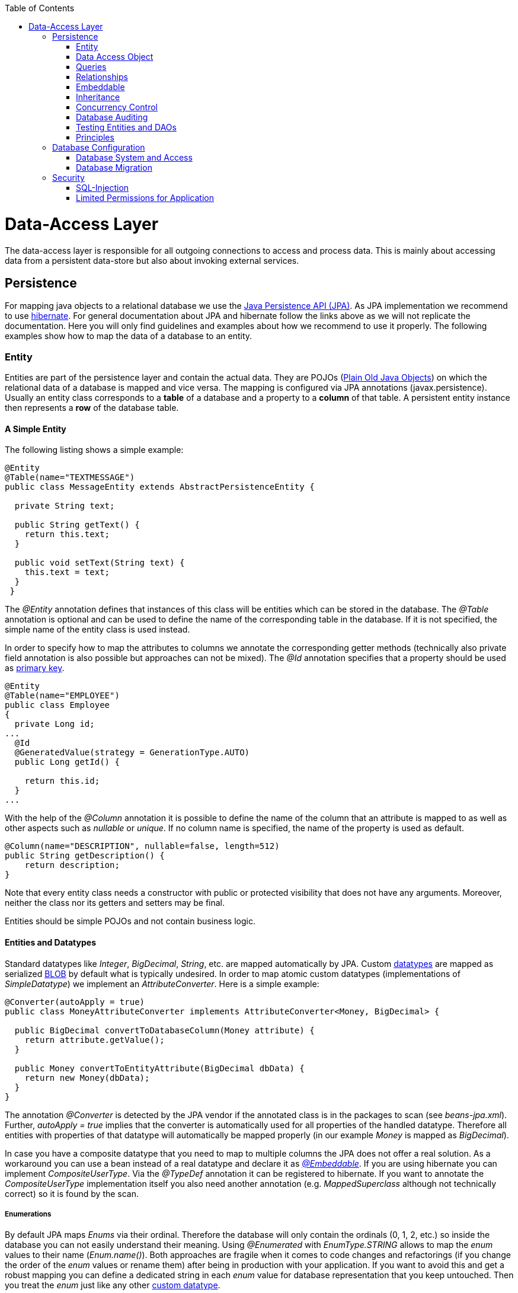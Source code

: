 :toc: macro
toc::[]

= Data-Access Layer

The data-access layer is responsible for all outgoing connections to access and process data. This is mainly about accessing data from a persistent data-store but also about invoking external services.

== Persistence
For mapping java objects to a relational database we use the http://www.oracle.com/technetwork/java/javaee/tech/persistence-jsp-140049.html[Java Persistence API (JPA)]. 
As JPA implementation we recommend to use http://hibernate.org/orm/[hibernate]. For general documentation about JPA and hibernate follow the links above as we will not replicate the documentation. Here you will only find guidelines and examples about how we recommend to use it properly. The following examples show how to map the data of a database to an entity.

=== Entity
Entities are part of the persistence layer and contain the actual data. They are POJOs (https://en.wikipedia.org/wiki/Plain_Old_Java_Object[Plain Old Java Objects]) on which the relational data of a database is mapped and vice versa. The mapping is configured via JPA annotations (+javax.persistence+). Usually an entity class corresponds to a *table* of a database and a property to a *column* of that table. A persistent entity instance then represents a *row* of the database table.

==== A Simple Entity
The following listing shows a simple example:

[source,java]
----
@Entity
@Table(name="TEXTMESSAGE")
public class MessageEntity extends AbstractPersistenceEntity {

  private String text;
 
  public String getText() {
    return this.text;
  }
 
  public void setText(String text) {
    this.text = text;
  }
 }
---- 
The _@Entity_ annotation defines that instances of this class will be entities which can be stored in the database. The _@Table_ annotation is optional and can be used to define the name of the corresponding table in the database. If it is not specified, the simple name of the entity class is used instead.

In order to specify how to map the attributes to columns we annotate the corresponding getter methods (technically also private field annotation is also possible but approaches can not be mixed).
The _@Id_ annotation specifies that a property should be used as xref:primary-keys[primary key].
[source,java]
----
@Entity
@Table(name="EMPLOYEE")
public class Employee 
{
  private Long id;
...
  @Id
  @GeneratedValue(strategy = GenerationType.AUTO)
  public Long getId() {

    return this.id;
  }
...
----

With the help of the _@Column_ annotation it is possible to define the name of the column that an attribute is mapped to as well as other aspects such as _nullable_ or _unique_. If no column name is specified, the name of the property is used as default.
[source,java]
----
@Column(name="DESCRIPTION", nullable=false, length=512)
public String getDescription() { 
    return description;
}
----

Note that every entity class needs a constructor with public or protected visibility that does not have any arguments. Moreover, neither the class nor its getters and setters may be final.

Entities should be simple POJOs and not contain business logic.

==== Entities and Datatypes
Standard datatypes like _Integer_, _BigDecimal_, _String_, etc. are mapped automatically by JPA. Custom link:https://github.com/oasp/oasp4j/wiki/guide-datatype[datatypes] are mapped as serialized xref:blob[BLOB] by default what is typically undesired. 
In order to map atomic custom datatypes (implementations of _SimpleDatatype_) we implement an _AttributeConverter_. Here is a simple example:
[source,java]
----
@Converter(autoApply = true)
public class MoneyAttributeConverter implements AttributeConverter<Money, BigDecimal> {

  public BigDecimal convertToDatabaseColumn(Money attribute) {
    return attribute.getValue();
  }

  public Money convertToEntityAttribute(BigDecimal dbData) {
    return new Money(dbData);
  }
}
----
The annotation _@Converter_ is detected by the JPA vendor if the annotated class is in the packages to scan (see _beans-jpa.xml_). Further, _autoApply = true_ implies that the converter is automatically used for all properties of the handled datatype. Therefore all entities with properties of that datatype will automatically be mapped properly (in our example _Money_ is mapped as _BigDecimal_).

In case you have a composite datatype that you need to map to multiple columns the JPA does not offer a real solution. As a workaround you can use a bean instead of a real datatype and declare it as xref:embeddable[_@Embeddable_]. If you are using hibernate you can implement _CompositeUserType_. Via the _@TypeDef_ annotation it can be registered to hibernate. If you want to annotate the _CompositeUserType_ implementation itself you also need another annotation (e.g. _MappedSuperclass_ although not technically correct) so it is found by the scan.

===== Enumerations
By default JPA maps _Enums_ via their ordinal. Therefore the database will only contain the ordinals (0, 1, 2, etc.) so inside the database you can not easily understand their meaning. Using _@Enumerated_ with _EnumType.STRING_ allows to map the _enum_ values to their name (_Enum.name()_). Both approaches are fragile when it comes to code changes and refactorings (if you change the order of the _enum_ values or rename them) after being in production with your application. If you want to avoid this and get a robust mapping you can define a dedicated string in each _enum_ value for database representation that you keep untouched. Then you treat the _enum_ just like any other xref:entities-and-datatypes[custom datatype].

===== BLOB
If binary or character large objects (BLOB/CLOB) should be used to store the value of an attribute, e.g. to store an icon, the _@Lob_ annotation should be used as shown in the following listing: 
[source,java]
----
@Lob
public byte[] getIcon() {
  return this.icon;
}
----
WARNING: Using a byte array will cause problems if BLOBs get large because the entire BLOB is loaded into the RAM of the server and has to be processed by the garbage collector. For larger BLOBs the type http://docs.oracle.com/javase/6/docs/api/java/sql/Blob.html[Blob] and streaming should be used.

[source,java]
----
public Blob getAttachment() {
  return this.attachment;
}
----

===== Date and Time
To store date and time related values, the _@Temporal_ annotation can be used as shown in the listing below:
[source,java]
----
@Temporal(TemporalType.TIMESTAMP)
public java.util.Date getStart() {
  return start;
}
----
Until Java8 the java data type _java.util.Date_ (or http://joda-time.sourceforge.net/quickstart.html[Jodatime]) has to be used. 
_TemporalType_ defines the granularity. In this case, a precision of nanoseconds is used. If this granularity is not wanted, _TemporalType.DATE_ can be used instead, which only has a granularity of milliseconds. 
Mixing these two granularities can cause problems when comparing one value to another. This is why we *only*  use _TemporalType.TIMESTAMP_.

==== Primary Keys
We only use simple Long values as primary keys (IDs). By default it is auto generated (_@GeneratedValue(strategy=GenerationType.AUTO)_). This is already provided by the class _io.oasp.module.jpa.persistence.api.AbstractPersistenceEntity_ that you can extend.
In case you have business oriented keys (often as _String_), you can define an additional property for it and declare it as unique (_@Column(unique=true)_).

=== Data Access Object
_Data Acccess Objects_ (DAOs) are part of the persistence layer. They are responsible for a specific xref:entity[entity] and should be named _<Entity>Dao[Impl]_. The DAO offers the so called CRUD-functionalities (create, retrieve, update, delete) for the corresponding entity. Additionally a DAO may offer advanced operations such as query or locking methods.

==== DAO Interface
For each DAO there is an interface named _<Entity>Dao_ that defines the API. For CRUD support and common naming we derive it from the interface _io.oasp.module.jpa.persistence.api.Dao_:
[source,java]
----
public interface MyEntityDao extends Dao<MyEntity> { 

  List<MyEntity> findByCriteria(MyEntitySearchCriteria criteria);
}
----
As you can see, the interface _Dao_ has a type parameter for the entity class. All CRUD operations are only inherited so you only have to declare the additional methods.

==== DAO Implementation
Implementing a DAO is quite simple. We crate a class named _<Entity>DaoImpl_ that extends _io.oasp.module.jpa.persistence.base.AbstractDao_ and implements your _<Entity>Dao_ interface:
[source,java]
----
public class MyEntityDaoImpl extends AbstractDao<MyEntity> implements MyEntityDao { 

  public List<MyEntity> findByCriteria(MyEntitySearchCriteria criteria) {
    TypedQuery<MyEntity> query = createQuery(criteria, getEntityManager());
    return query.getResultList();
  }
  ...
}
----

As you can see _AbstractDao_ already implements the CRUD operations so you only have to implement the additional methods that you have declared in your _<Entity>Dao_ interface.
In the DAO implementation you can use the method _getEntityManager()_ to access the _EntityManager_ from the JPA. You will need the _EntityManager_ to create and execute xref:queries[queries].

=== Queries
The http://www.oracle.com/technetwork/java/javaee/tech/persistence-jsp-140049.html[Java Persistence API (JPA)] defines its own query language, the java persistence query language (JPQL), which is similar to SQL but operates on entities and their attributes instead of tables and columns.

==== Static Queries
The OASP4J advises to specify all queries in one mapping file called _orm.xml_ (located in _src/main/resources/META-INF_ directory).
        
You can add the new queries to this file: 
[source,xml]
----
<?xml version="1.0" encoding="UTF-8"?>
<entity-mappings version="1.0" xmlns="http://java.sun.com/xml/ns/persistence/orm" xmlns:xsi="http://www.w3.org/2001/XMLSchema-instance" xsi:schemaLocation="http://java.sun.com/xml/ns/persistence/orm http://java.sun.com/xml/ns/persistence/orm_1_0.xsd">
...
  <named-query name="get.staff.member.by.login">
    <query><![CDATA[SELECT s FROM StaffMemberEntity s WHERE login = :login]]></query>
  </named-query>
...
</entity-mappings>
----
To avoid redundant occurrences of the query name (_get.staff.member.by.login_) we define the constants for each named query:
[source,java]
----
package io.oasp.gastronomy.restaurant.general.common.api.constants;
 
public class NamedQueries {
...
  public static final String GET_STAFF_MEMBER_BY_LOGIN = "get.staff.member.by.login";
...
}
----

Note that changing the name of the java constant (_GET_STAFF_MEMBER_BY_LOGIN_) can be easily done with refactoring (in Eclipse right click over the property and select _Refactor > Rename_). Further you can trace where the query is used by searching the references of the constant.

The following listing shows how to use this query in class _StaffMemberDaoImpl_ (remember that we must adapt _StaffMemberDao_).

We will have a StaffMemberDao like the following:
[source,java]
----
public interface StaffMemberDao extends ApplicationDao<StaffMemberEntity>, MasterDataDao<StaffMemberEntity> {

  StaffMemberEntity findByLogin(String login);

...
----

And the implementation of the interface would be:
[source,java]
----
public class StaffMemberDaoImpl extends ApplicationMasterDataDaoImpl<StaffMemberEntity> implements StaffMemberDao {

...

  @Override
  public StaffMemberEntity findByLogin(String login) {

    TypedQuery<StaffMemberEntity> query =
        getEntityManager().createNamedQuery(NamedQueries.GET_STAFF_MEMBER_BY_LOGIN, StaffMemberEntity.class);
    query.setParameter("login", login);
    return query.getSingleResult();
  }

...
----

The _EntityManager_ contains a method called _createNamedQuery(String)_, which takes as parameter the name of the query and creates a new query object. The parameters of the query have to be set using the _setParameter(String, Object)_ method.

[NOTE]
====
Using the _createQuery(String)_ method, which takes as parameter the query (a string that already contains the parameters), is not allowed as this makes the application vulnerable to SQL injection attacks.
====

When the method _getResultList()_ is invoked, the query is executed and the result is delivered as list. As an alternative, there is a method called _getSingleResult()_, which returns the entity if the query returned exactly one and throws an exception otherwise.

===== Using Queries to Avoid Bidirectional Relationships 
With the usage of queries it is possible to avoid bidirectional relationships, which have some disadvantages (see xref:relationships[relationships]). So for example to get all _WorkingTime_'s for a specific _StaffMember_ without having an attribute in the _StaffMember_'s class that stores these _WorkingTime_'s, the following query is needed:
[source,xml]
----
<named-query name="working.time.search.by.staff.member">
  <query><![CDATA[select work from WorkingTime where work.staffMember = :staffMember]]></query>
</named-query>
----
    
The method looks as follows (extract of class _WorkingTimeDaoImpl_):
[source,java]
----
public List<WorkingTime> getWorkingTimesForStaffMember(StaffMember staffMember) {
  Query query = getEntityManager().createNamedQuery(NamedQueries.WORKING_TIMES_SEARCH_BY_STAFFMEMBER);
  query.setParameter("staffMember", staffMember);
  return query.getResultList();
}
----
Do not forget to adapt the _WorkingTimeDao_ interface and the _NamedQueries_ class accordingly.

To get a more detailed description of how to create queries using JPQL, please have a look http://docs.oracle.com/javaee/5/tutorial/doc/bnbtg.html[here] or http://m-m-m.sourceforge.net/apidocs/net/sf/mmm/persistence/api/jpql/JpqlSyntax.html#JPQL_STATEMENT[here].

==== Dynamic Queries
For dynamic queries we recommend to use http://www.querydsl.com/[QueryDSL]. It allows to implement queries in a powerful but readable and type-safe way (unlike Criteria API). If you already know JPQL you will quickly be able to read and write QueryDSL code. It feels like JPQL but implemented in Java instead of plain text.

Please be aware that code-generation can be painful especially with large teams. We therefore recommend to use QueryDSL without code-generation. Here is an example from our sample application:

[source,java]
----
  public List<OrderEntity> findOrders(OrderSearchCriteriaTo criteria) {

    OrderEntity order = Alias.alias(OrderEntity.class);
    EntityPathBase<OrderEntity> alias = Alias.$(order);
    JPAQuery query = new JPAQuery(getEntityManager()).from(alias);
    Long tableId = criteria.getTableId();
    if (tableId != null) {
      query.where(Alias.$(order.getTableId()).eq(tableId));
    }
    OrderState state = criteria.getState();
    if (state != null) {
      query.where(Alias.$(order.getState()).eq(state));
    }
    applyCriteria(criteria, query);
    return query.list(alias);
  }
----

==== Using Wildcards
For flexible queries it is often required to allow wildcards (especially in xref:dynamic_queries[dynamic queries]). While users intuitively expect glob syntax the SQL and JPQL standards work different. Therefore a mapping is required (see http://m-m-m.sourceforge.net/apidocs/net/sf/mmm/persistence/api/jpql/JpqlSyntax.html#PATTERN_VALUE[here]).

==== Pagination
The OASP4J provides the method _findPaginated_ in _AbstractGenericDao_ that executes a given query (for now only QueryDSL is supported) with pagination parameters based on _SearchCriteriaTo_. So all you need to do is derive your individual search criteria objects from _SearchCriteriaTo_, prepare a QueryDSL-query with the needed custom search criterias, and call _findPaginated_. Here is an example from our sample application:

[source,java]
----
  @Override
  public PaginatedListTo<OrderEntity> findOrders(OrderSearchCriteriaTo criteria) {

    OrderEntity order = Alias.alias(OrderEntity.class);
    EntityPathBase<OrderEntity> alias = Alias.$(order);
    JPAQuery query = new JPAQuery(getEntityManager()).from(alias);

    Long tableId = criteria.getTableId();
    if (tableId != null) {
      query.where(Alias.$(order.getTableId()).eq(tableId));
    }
    OrderState state = criteria.getState();
    if (state != null) {
      query.where(Alias.$(order.getState()).eq(state));
    }

    return findPaginated(criteria, query, alias);
  }
----

Then the query allows pagination by setting _pagination.size_ (_SearchCriteriaTo.getPagination().setSize(Integer)_) to the number of hits per page and _pagination.page_ (_SearchCriteriaTo.getPagination().setPage(int)_) to the desired page.
If you allow the client to specify _pagination.size_, it is recommended to limit this value on the server side (_SearchCriteriaTo.limitMaximumPageSize(int)_) to prevent performance problems or DOS-attacks.
If you need to also return the total number of hits available, you can set _SearchCriteria.getPagination().setTotal(boolean)_ to _true_.

===== Pagination example

For the table entity we can make a search request by accessing the REST endpoint with pagination support like in the following examples:



[source,json]
----
POST oasp4j-sample-server/services/rest/tablemanagement/v1/table/search
{
  "pagination": { 
    "size":2,
    "total":true
  }
}

//Response
{
    "pagination": {
        "size": 2,
        "page": 1,
        "total": 11
    },
    "result": [
        {
            "id": 101,
            "modificationCounter": 1,
            "revision": null,
            "waiterId": null,
            "number": 1,
            "state": "OCCUPIED"
        },
        {
            "id": 102,
            "modificationCounter": 1,
            "revision": null,
            "waiterId": null,
            "number": 2,
            "state": "FREE"
        }
    ]
}
----

NOTE: as we are requesting with the +total+ property set to +true+ the server responds with the total count of rows for the query.

For retrieving a concrete page, we provide the +page+ attribute with the desired value. Here we also left out the +total+ property so the server doesn't incur on the effort to calculate it:

[source,json]
----
POST oasp4j-sample-server/services/rest/tablemanagement/v1/table/search
{
  "pagination": { 
    "size":2, 
    "page":2
  }
}

//Response

{
    "pagination": {
        "size": 2,
        "page": 2,
        "total": null
    },
    "result": [
        {
            "id": 103,
            "modificationCounter": 1,
            "revision": null,
            "waiterId": null,
            "number": 3,
            "state": "FREE"
        },
        {
            "id": 104,
            "modificationCounter": 1,
            "revision": null,
            "waiterId": null,
            "number": 4,
            "state": "FREE"
        }
    ]
}
---- 





==== Query Meta-Parameters
Queries can have meta-parameters and the OASP currently provides support for _timeout_.
The OASP provides the method +applyCriteria+ in +AbstractGenericDao+ that applies meta-parameters to a query based on +SearchCriteriaTo+.
If you already use the pagination support (see above), you do not need to call +applyCriteria+ manually, as it is called internally by +findPaginated+.

=== Relationships
==== n:1 and 1:1 Relationships
Entities often do not exist independently but are in some relation to each other. For example, for every period of time one of the StaffMember's of the restaurant example has worked, which is represented by the class +WorkingTime+, there is a relationship to this StaffMember. 
				
The following listing shows how this can be modeled using JPA:
[source,java]
----
...

@Entity
public class WorkingTime {
   ...

   private StaffMember staffMember;
 
   @ManyToOne
   @JoinColumn(name="STAFFMEMBER")
   public StaffMember getStaffMember() {
      return staffMember;
   }
 
   public void setStaffMember(StaffMember staffMember) {
      this.staffMember = staffMember;
   }
}
----
To represent the relationship, an attribute of the type of the corresponding entity class that is referenced has been introduced. The relationship is a n:1 relationship, because every +WorkingTime+ belongs to exactly one +StaffMember+, but a +StaffMember+ usually worked more often than once. +
This is why the +@ManyToOne+ annotation is used here. For 1:1 relationships the +@OneToOne+ annotation can be used which works basically the same way. To be able to save information about the relation in the database, an additional column in the corresponding table of WorkingTime is needed which contains the primary key of the referenced StaffMember. With the +name+ element of the +@JoinColumn+ annotation it is possible to specify the name of this column.

==== 1:n and n:m Relationships
The relationship of the example listed above is currently an unidirectional one, as there is a getter method for retrieving the +StaffMember+ from the +WorkingTime+ object, but not vice versa. 

To make it a bidirectional one, the following code has to be added to +StaffMember+:
[source,java]
----
  private Set<WorkingTimes> workingTimes;
 
  @OneToMany(mappedBy="staffMember")
  public Set<WorkingTime> getWorkingTimes() {
    return workingTimes;
  }
       
  public void setWorkingTimes(Set<WorkingTime> workingTimes) {
    this.workingTimes = workingTimes;
  }
----
To make the relationship bidirectional, the tables in the database do not have to be changed. Instead the column that corresponds to the attribute +staffMember+ in class +WorkingTime+ is used, which is specified by the +mappedBy+ element of the +@OneToMany+ annotation. Hibernate will search for corresponding +WorkingTime+ objects automatically when a +StaffMember+ is loaded.

The problem with bidirectional relationships is that if a +WorkingTime+ object is added to the set or list +workingTimes+ in +StaffMember+, this does not have any effect in the database unless
the +staffMember+ attribute of that +WorkingTime+ object is set. That is why the OASP4J advices not to use bidirectional relationships but to use queries instead. How to do this is shown xref:queries[here]. If a bidirectional relationship should be used nevertheless, approriate add and remove methods must be used.

For 1:n and n:m relations, the OASP4J demands that (unordered) Sets and no other collection types are used, as shown in the listing above. The only exception is whenever an ordering is really needed, (sorted) lists can be used. +
For example, if +WorkingTime+ objects should be sorted by their start time, this could be done like this:
[source,java]
----
  private List<WorkingTimes> workingTimes;
 
  @OneToMany(mappedBy = "staffMember")
  @OrderBy("startTime asc")
  public List<WorkingTime> getWorkingTimes() {
    return workingTimes;
  }
 
  public void setWorkingTimes(List<WorkingTime> workingTimes) {
    this.workingTimes = workingTimes;
  }
----
The value of the +@OrderBy+ annotation consists of an attribute name of the class followed by +asc+ (ascending) or +desc+ (descending). 

To store information about a n:m relationship, a separate table has to be used, as one column cannot store several values (at least if the database schema is in first normal form). +
For example if one wanted to extend the example application so that all ingredients of one +FoodDrink+ can be saved and to model the ingredients themselves as entities (e.g. to store additional information about them), this could be modeled as follows (extract of class +FoodDrink+):
[source,java]
----
  private Set<Order> ingredients;
 
  @ManyToMany
  @JoinTable
  public Set<Ingredient> getIngredients() {
    return ingredients;
  }
 
  public void setOrders(Set<Ingredient> ingredients) {
    this.ingredients = ingredients;
  }
----
Information about the relation is stored in a table called +BILL_ORDER+ that has to have two columns, one for referencing the Bill, the other one for referencing the Order. Note that the +@JoinTable+ annotation is not needed in this case because a separate table is the default solution here (same for n:m relations) unless there is a +mappedBy+ element specified.
     
For 1:n relationships this solution has the disadvantage that more joins (in the database system) are needed to get a Bill with all the Order's it refers to. This might have a negative impact on performance so that the solution to store a reference to the Bill row/entity in the Order's table is probably the better solution in most cases.
     
Note that bidirectional n:m relationships are not allowed for applications based on the OASP4J. Instead a third entity has to be introduced, which "represents" the relationship (it has two n:1 relationships).

==== Eager vs. Lazy Loading
Using JPA/Hibernate it is possible to use either lazy or eager loading. Eager loading means that for entities retrieved from the database, other entities that are referenced by these entities are also retrieved, whereas lazy loading means that this is only done when they are actually needed, i.e. when the corresponding getter method is invoked.
        
Application based on the OASP4J must use lazy loading per default. Projects generated with the project generator are already configured so that this is actually the case (this is done in the file +NamedQueries.hbm.xml+).
        
For some entities it might be beneficial if eager loading is used. For example if every time a +Bill+ is processed, the +Order+ entities it refers to are needed, eager loading can be used as shown in the following listing:
[source,java]
----
  @OneToMany(fetch = FetchType.EAGER)
  @JoinTable
  public Set<Order> getOrders() {
    return orders;
  }
----
This can be done with all four types of relationships (annotations: +@OneToOne+, +@ManyToOne+, +@OneToMany+, +@ManyToOne+).

==== Cascading Relationships
It is not only possible to specify what happens if an entity is loaded that has some relationship to other entities (see above), but also if an entity is for example persisted or deleted. By default, nothing is done in these situations. +
This can be changed by using the +cascade+ element of the annotation that specifies the relation type (+@OneToOne+, +@ManyToOne+, +@OneToMany+, +@ManyToOne+). For example, if a +StaffMember+ is persisted, all its +WorkingTime+'s should be persisted and if the same applies for deletions (and some other situations, for example if an entity is reloaded from the database, which can be done using the +refresh(Object)+ method of an EntityManager), this can be realized as shown in the following listing (extract of the +StaffMember+ class):
[source,java]
----
  @OneToMany(mappedBy = "staffMember", cascade=CascadeType.ALL)
  public Set<WorkingTime> getWorkingTime() {
    return workingTime;
  }
----
There are several +CascadeTypes+, e.g. to specify that a "cascading behavior" should only
be used if an entity is persisted (+CascadeType.PERSIST+) or deleted (+CascadeType.REMOVE+), see http://meri-stuff.blogspot.de/2012/03/jpa-tutorial.html[here] for more information. 

=== Embeddable
An embeddable Object is a way to implement xref:relationships[relationships] between xref:entity[entities], but with a mapping in which both entities are in the same database table. If these entities are often needed together, this is a good way to speed up database operations, as only one access to a table is needed to retrieve both entities. 

Suppose the restaurant example application has to be extended in a way that it is possible to store information about the addresses of +StaffMember+'s, this can be done with a new +Address+ class:
[source,java]
----
...
@Embeddable
public class Address {
    
  private String street;
    
  private String number;
    
  private Integer zipCode;
    
  private String city;
 
  @Column(name="STREETNUMBER")
  public String getNumber() {
    return number;
  }
 
  public void setNumber(String number) {
    this.number = number;
  }
    
  ...  // other getter and setter methods, equals, hashCode
}
----
This class looks a bit like an entity class, apart from the fact that the +@Embeddable+ annotation is used instead of the +@Entity+ annotation and no primary key is needed here. In addition to that the methods +equals(Object)+ and +hashCode()+ need to be implemented as this is required by Hibernate (it is not required for entities because they can be unambiguously identified by their primary key). For some hints on how to implement the +hashCode()+ method please have a look http://stackoverflow.com/questions/113511/hash-code-implementation[here]. 
        
Using the address in the +StaffMember+ entity class can be done as shown in the following listing:
[source,java]
----
...
 
@Entity
public class StaffMember implements StaffMemberRo {
 
  ...
  private Address address;
  ...
 
  @Embedded
  public Address getAddress() {
    return address;
  }
 
  public void setAddress(Address address) {
    this.address = address;
  }
} 
----
The +@Embedded+ annotation needs to be used for embedded attributes. Note that if in all columns in the +StaffMember+'s table that belong to the +Address+ embeddable there are null values, the +Address+ is null when retrieving the +StaffMember+ entity from the database. This has to be considered when implementing the application core to avoid NullPointerException's.
      
Moreover, if the database tables are created automatically by Hibernate and a primitive data type is used in the embeddable (in the example this would be the case if +int+ is used instead of +Integer+ as data type for the +zipCode+), there will be a not null constraint on the corresponding column (reason: a primitive data type can never be null in java, so hibernate always introduces a not null constraint). This constraint would be violated if one tries to insert a +StaffMember+ without an +Address+ object (this might be considered as a bug in Hibernate).
      
Another way to realize the one table mapping are Hibernate UserType's, as described http://tedyoung.me/2012/02/07/custom-user-types-with-jpa-and-spring/[here].

=== Inheritance
Just like normal java classes, xref:entity[entity] classes can inherit from others. The only difference is that you need to specify how to map a subtype hierarchy to database tables. 

The http://www.oracle.com/technetwork/java/javaee/tech/persistence-jsp-140049.html[Java Persistence API (JPA)] offers three ways how to do this: 
--
* One table per hierarchy. This table contains all columns needed to store all types of entities in the hierarchy. If a column is not needed for an entity because of its type, there is a null value in this column. An additional column is introduced, which denotes the type of the entity (called +"dtype"+ which is of type +varchar+ and stores the class name).
* One table per subclass. For each concrete entity class there is a table in the database that can store such an entity with all its attributes. An entity is only saved in the table corresponding to its most concrete type. To get all entities of a type that has subtypes, joins are needed.
* One table per subclass: joined subclasses. In this case there is a table for every entity class (this includes abstract classes), which contains all columns needed to store an entity of that class apart from those that are already included in the table of the supertype. Additionally there is a primary key column in every table. To get an entity of a class that is a subclass of another one, joins are needed. 
--
Every of the three approaches has its advantages and drawbacks, which are discussed in detail http://openjpa.apache.org/builds/1.0.4/apache-openjpa-1.0.4/docs/manual/jpa_overview_mapping_inher.html#jpa_overview_mapping_inher_tpc[here]. In most cases, the first one should be used, because it is usually the fastest way to do the mapping, as no joins are needed when retrieving entities and persisting a new entity or updating one only affects one table. Moreover it is rather simple and easy to understand. +
One major disadvantage is that the first approach could lead to a table with a lot of null values, which might have a negative impact on the database size.
          
The following listings show how to realize a class hierarchy among entity classes for the class +FoodDrink+ and its subclass +Drink+:
[source,java]
----
...

@Entity
@Inheritance(strategy=InheritanceType.SINGLE_TABLE)
public abstract class FoodDrink {
    
  private long id;
    
  private String description;
    
  private byte[] picture;

  private long version;

  @Id
  @Column(name = "ID")
  @GeneratedValue(generator = "SEQ_GEN")
  @SequenceGenerator(name = "SEQ_GEN", sequenceName = "SEQ_FOODDRINK")
  public long getId() {
    return this.id;
  }
 
  public void setId(long id) {
    this.id = id;
  }
 
  ...
}

...

@Entity
public class Drink extends FoodDrink {
    
  private boolean alcoholic;
 
  public boolean isAlcoholic() {
    return alcoholic;
  }
 
  public void setAlcoholic(boolean alcoholic) {
    this.alcoholic = alcoholic;
  }
}
----
To specify how to map the class hierarchy, the +@Inheritance+ annotation is used. Its element +strategy+ defines which type of mapping is used and can have the following values: +InheritanceType.SINGLE_TABLE+ (= one table per hierarchy), +InheritanceType.TABLE_PER_CLASS+ (= one table per subclass) and +InheritanceType.JOINED+ (= one table per subclass, joined tables).
          
As a best practice we advise you to avoid deep class hierarchies among entity classes (unless they reduce complexity).

=== Concurrency Control
The concurrency control defines the way concurrent access to the same data of a database is handled. When several users (or threads of application servers) concurrently accessing a database, anomalies may happen, e.g. a transaction is able to see changes from another transaction although that one did not jet commit these changes. Most of these anomalies are automatically prevented by the database system, depending on the http://en.wikipedia.org/wiki/Isolation_(database_systems)[_isolation level_] (property +hibernate.connection.isolation+ in the +jpa.xml+, see http://docs.jboss.org/hibernate/orm/3.3/reference/en/html/session-configuration.html[here]).

A remaining anomaly is when two stakeholders concurrently access a record, do some changes and write them back to the database. The JPA addresses this with different locking strategies (see http://www.objectdb.com/java/jpa/persistence/lock[here] or https://weblogs.java.net/blog/2009/07/30/jpa-20-concurrency-and-locking[here]).

As a best practice we are using optimistic locking for regular end-user link:guide-service-layer[services] (OLTP) and pessimistic locking for link:guide-batch-layer[batches].

==== Optimistic Locking
The class +io.oasp.module.jpa.persistence.api.AbstractPersistenceEntity+ already provides optimistic locking via a +modificationCounter+ with the +@Version+ annotation. Therefore JPA takes care of optimistic locking for you. When entities are transferred to clients, modified and sent back for update you need to ensure the +modificationCounter+ is part of the game. If you follow our guides about link:guide-transferobject[transfer-objects] and link:guide-service-layer[services] this will also work out of the box.
You only have to care about two things:

* How to deal with optimistic locking in xref:relationships[relationships]? +
Assume an entity +A+ contains a collection of +B+ entities. Should there be a locking conflict if one user modifies an instance of +A+ while another user in parallel modifies an instance of +B+ that is contained in the other instance? To take influence besides placing collections take a look at https://oasp.github.io/oasp4j/1.1.0/maven/apidocs/io/oasp/module/jpa/dataaccess/api/GenericDao.html#forceIncrementModificationCounter(E)[GenericDao.forceIncrementModificationCounter].
* What should happen in the UI if an +OptimisticLockException+ occurred? +
According to KISS our recommendation is that the user gets an error displayed that tells him to do his change again on the recent data. Try to design your system and the work processing in a way to keep such conflicts rare and you are fine.

==== Pessimistic Locking
For back-end link:guide-service-layer[services] and especially for link:guide-batch-layer[batches] optimistic locking is not suitable. A human user shall not cause a large batch process to fail because he was editing the same entity. Therefore such use-cases use pessimistic locking what gives them a kind of priority over the human users.
In your xref:data-access-object[DAO] implementation you can provide methods that do pessimistic locking via http://docs.oracle.com/javaee/6/api/javax/persistence/EntityManager.html[+EntityManager+] operations that take a http://docs.oracle.com/javaee/6/api/javax/persistence/LockModeType.html[+LockModeType+]. Here is a simple example:
[source,java]
----
  getEntityManager().lock(entity, LockModeType.READ);
----
When using the +lock(Object, LockModeType)+ method with +LockModeType.READ+, Hibernate will issue a +select ... for update+. This means that no one else can update the entity (see http://docs.oracle.com/cd/B28359_01/server.111/b28286/statements_10002.htm[here] for more information on the statement). If +LockModeType.WRITE+ is specified, Hibernate issues a +select ... for update nowait+ instead, which has has the same meaning as the statement above, but if there is already a lock, the program will not wait for this lock to be release. Instead, an exception is raised. +
Use one of the types if you want to modify the entity later on, for read only access no lock is required.
        
As you might have noticed, the behavior of Hibernate deviates from what one would expect by looking at the +LockModeType+ (especially +LockModeType.READ+ should not cause a +select ... for update+ to be issued). The framework actually deviates from what is http://docs.oracle.com/javaee/6/api/javax/persistence/LockModeType.html[specified] in the JPA for unknown reasons.

=== Database Auditing
See link:guide-auditing[auditing guide].

=== Testing Entities and DAOs
See link:guide-testing#integration-testing[testing guide].

=== Principles
We strongly recommend these principles:

* Use the JPA where ever possible and use vendor (hibernate) specific features only for situations when JPA does not provide a solution. In the latter case consider first if you really need the feature.
* Create your entities as simple POJOs and use JPA to annotate the getters in order to define the mapping.
* Keep your entities simple and avoid putting advanced logic into entity methods.

== Database Configuration
The link:guide-configuration[configuration] for spring and hibernate is already provided by OASP in our sample application and the application template. So you only need to worry about a few things to customize.

=== Database System and Access
Obviously you need to configure which type of database you want to use as well as the location and credentials to access it. The defaults are configured in +application-default.properties+ that is bundled and deployed with the release of the software. It should therefore contain the properties as in the given example:

[source, properties]
----
  database.url=jdbc:postgresql://database.enterprise.com/app
  database.user.login=appuser01
  database.hibernate.dialect = org.hibernate.dialect.PostgreSQLDialect
  database.hibernate.hbm2ddl.auto=validate
----

The environment specific settings (especially passwords) are configured by the operators in +application.properties+. For further details consult the link:guide-configuration[configuration guide]. It can also override the default values. The relevant configuration properties can be seen by the following example for the development environment (located in +src/test/resources+):

[source, properties]
----
  database.url=jdbc:postgresql://localhost/app
  database.user.password=************
  database.hibernate.hbm2ddl.auto=create
----

For further details about +database.hibernate.hbm2ddl.auto+ please see https://docs.jboss.org/hibernate/orm/3.3/reference/en-US/html/session-configuration.html#configuration-misc-properties[here]. For production and acceptance environments we use the value +validate+ that should be set as default.

=== Database Migration
See link:guide-database-migration[database migration guide].

== Security
=== SQL-Injection
A common link:guide-security[security] threat is http://en.wikipedia.org/wiki/SQL_injection[SQL-injection]. Never build queries with string concatenation or your code might be vulnerable as in the following example:
[source, java]
----
  String query = "Select op from OrderPosition op where op.comment = " + userInput;
  return getEntityManager().createQuery(query).getResultList();
----
Via the parameteter +userInput+ an attacker can inject SQL (JPQL) and execute arbitrary statements in the database causing extreme damage. In order to prevent such injections you have to strictly follow our rules for xref:queries[queries]: Use named queries for static queries and QueryDSL for dynamic queries. Please also consult the https://www.owasp.org/index.php/SQL_Injection_Prevention_Cheat_Sheet[SQL Injection Prevention Cheat Sheet].

=== Limited Permissions for Application
We suggest that you operate your application with a database user that has limited permissions so he can not modify the SQL schema (e.g. drop tables). For initializing the schema (DDL) or to do schema migrations use a separate user that is not used by the application itself.